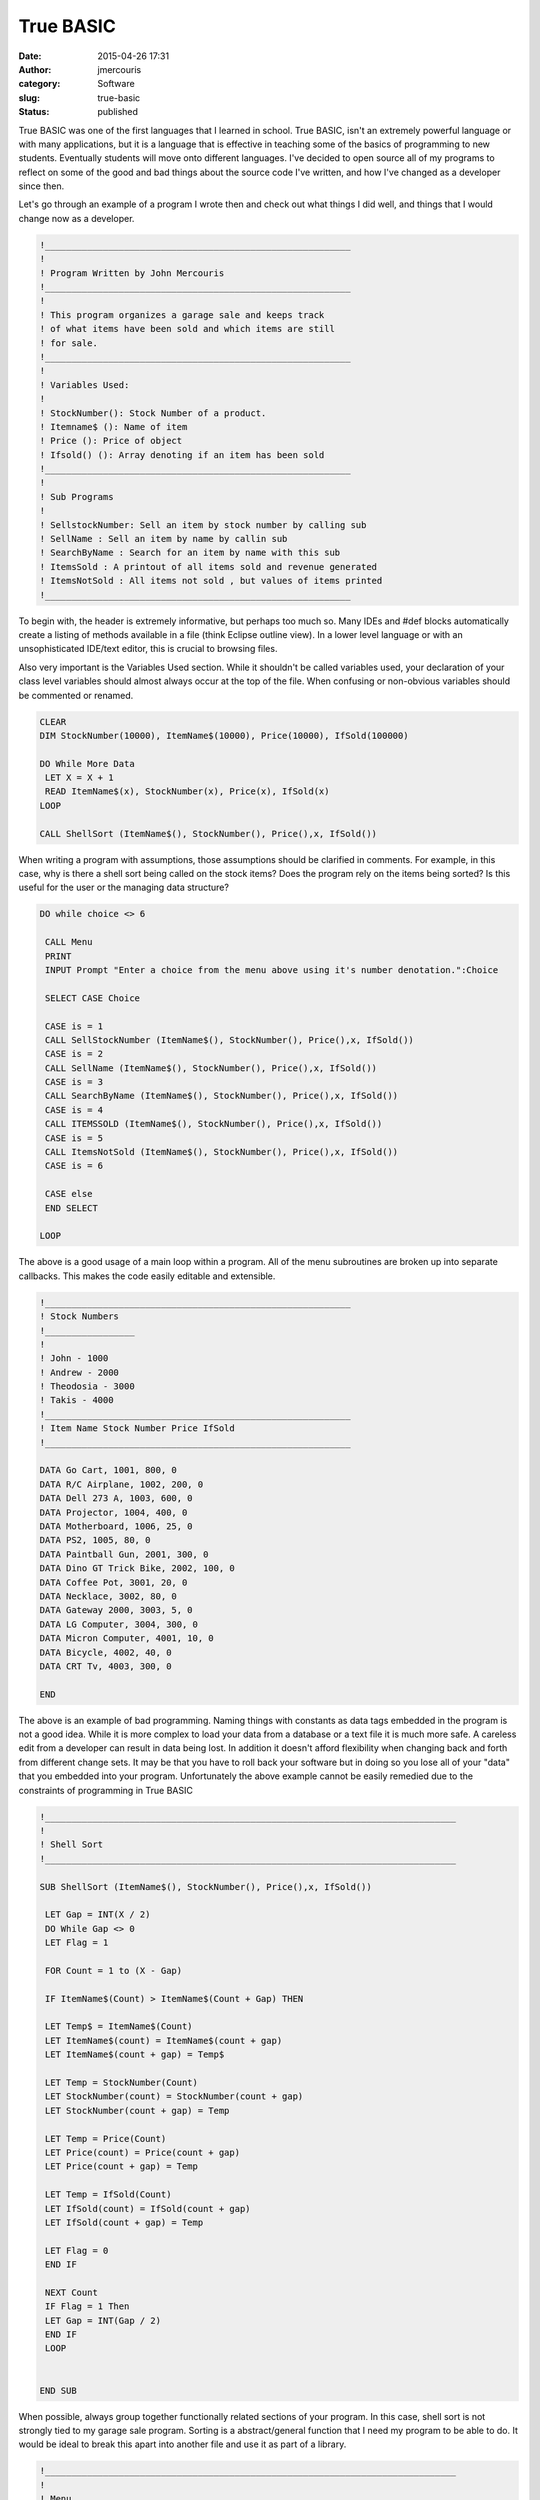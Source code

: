 True BASIC
##########
:date: 2015-04-26 17:31
:author: jmercouris
:category: Software
:slug: true-basic
:status: published

True BASIC was one of the first languages that I learned in school. True
BASIC, isn't an extremely powerful language or with many applications,
but it is a language that is effective in teaching some of the basics of
programming to new students. Eventually students will move onto
different languages. I've decided to open source all of my programs to
reflect on some of the good and bad things about the source code I've
written, and how I've changed as a developer since then.

 

Let's go through an example of a program I wrote then and check out what
things I did well, and things that I would change now as a developer.

 

.. code-block:: basic

    !__________________________________________________________
    !
    ! Program Written by John Mercouris
    !__________________________________________________________
    !
    ! This program organizes a garage sale and keeps track
    ! of what items have been sold and which items are still
    ! for sale.
    !__________________________________________________________
    !
    ! Variables Used:
    !
    ! StockNumber(): Stock Number of a product.
    ! Itemname$ (): Name of item
    ! Price (): Price of object
    ! Ifsold() (): Array denoting if an item has been sold
    !__________________________________________________________ 
    !
    ! Sub Programs
    !
    ! SellstockNumber: Sell an item by stock number by calling sub
    ! SellName : Sell an item by name by callin sub
    ! SearchByName : Search for an item by name with this sub
    ! ItemsSold : A printout of all items sold and revenue generated
    ! ItemsNotSold : All items not sold , but values of items printed
    !__________________________________________________________

To begin with, the header is extremely informative, but perhaps too much
so. Many IDEs and #def blocks automatically create a listing of methods
available in a file (think Eclipse outline view). In a lower level
language or with an unsophisticated IDE/text editor, this is crucial to
browsing files.

Also very important is the Variables Used section. While it shouldn't be
called variables used, your declaration of your class level variables
should almost always occur at the top of the file. When confusing or
non-obvious variables should be commented or renamed.

.. code-block:: basic

    CLEAR
    DIM StockNumber(10000), ItemName$(10000), Price(10000), IfSold(100000)

    DO While More Data
     LET X = X + 1
     READ ItemName$(x), StockNumber(x), Price(x), IfSold(x)
    LOOP

    CALL ShellSort (ItemName$(), StockNumber(), Price(),x, IfSold())

When writing a program with assumptions, those assumptions should be
clarified in comments. For example, in this case, why is there a shell
sort being called on the stock items? Does the program rely on the items
being sorted? Is this useful for the user or the managing data
structure?

.. code-block:: basic

    DO while choice <> 6

     CALL Menu
     PRINT
     INPUT Prompt "Enter a choice from the menu above using it's number denotation.":Choice

     SELECT CASE Choice

     CASE is = 1
     CALL SellStockNumber (ItemName$(), StockNumber(), Price(),x, IfSold())
     CASE is = 2
     CALL SellName (ItemName$(), StockNumber(), Price(),x, IfSold())
     CASE is = 3
     CALL SearchByName (ItemName$(), StockNumber(), Price(),x, IfSold())
     CASE is = 4
     CALL ITEMSSOLD (ItemName$(), StockNumber(), Price(),x, IfSold())
     CASE is = 5
     CALL ItemsNotSold (ItemName$(), StockNumber(), Price(),x, IfSold())
     CASE is = 6

     CASE else
     END SELECT

    LOOP

The above is a good usage of a main loop within a program. All of the
menu subroutines are broken up into separate callbacks. This makes the
code easily editable and extensible.

.. code-block:: basic

    !__________________________________________________________
    ! Stock Numbers
    !_________________
    !
    ! John - 1000
    ! Andrew - 2000
    ! Theodosia - 3000
    ! Takis - 4000
    !__________________________________________________________
    ! Item Name Stock Number Price IfSold
    !__________________________________________________________

    DATA Go Cart, 1001, 800, 0
    DATA R/C Airplane, 1002, 200, 0
    DATA Dell 273 A, 1003, 600, 0
    DATA Projector, 1004, 400, 0
    DATA Motherboard, 1006, 25, 0
    DATA PS2, 1005, 80, 0
    DATA Paintball Gun, 2001, 300, 0
    DATA Dino GT Trick Bike, 2002, 100, 0
    DATA Coffee Pot, 3001, 20, 0
    DATA Necklace, 3002, 80, 0
    DATA Gateway 2000, 3003, 5, 0
    DATA LG Computer, 3004, 300, 0
    DATA Micron Computer, 4001, 10, 0
    DATA Bicycle, 4002, 40, 0
    DATA CRT Tv, 4003, 300, 0

    END

The above is an example of bad programming. Naming things with constants
as data tags embedded in the program is not a good idea. While it is
more complex to load your data from a database or a text file it is much
more safe. A careless edit from a developer can result in data being
lost. In addition it doesn't afford flexibility when changing back and
forth from different change sets. It may be that you have to roll back
your software but in doing so you lose all of your "data" that you
embedded into your program. Unfortunately the above example cannot be
easily remedied due to the constraints of programming in True BASIC

.. code-block:: basic

    !______________________________________________________________________________
    !
    ! Shell Sort
    !______________________________________________________________________________

    SUB ShellSort (ItemName$(), StockNumber(), Price(),x, IfSold())

     LET Gap = INT(X / 2)
     DO While Gap <> 0
     LET Flag = 1

     FOR Count = 1 to (X - Gap)

     IF ItemName$(Count) > ItemName$(Count + Gap) THEN

     LET Temp$ = ItemName$(Count)
     LET ItemName$(count) = ItemName$(count + gap)
     LET ItemName$(count + gap) = Temp$

     LET Temp = StockNumber(Count)
     LET StockNumber(count) = StockNumber(count + gap)
     LET StockNumber(count + gap) = Temp

     LET Temp = Price(Count)
     LET Price(count) = Price(count + gap)
     LET Price(count + gap) = Temp

     LET Temp = IfSold(Count)
     LET IfSold(count) = IfSold(count + gap)
     LET IfSold(count + gap) = Temp

     LET Flag = 0
     END IF

     NEXT Count
     IF Flag = 1 Then
     LET Gap = INT(Gap / 2)
     END IF
     LOOP


    END SUB

When possible, always group together functionally related sections of
your program. In this case, shell sort is not strongly tied to my garage
sale program. Sorting is a abstract/general function that I need my
program to be able to do. It would be ideal to break this apart into
another file and use it as part of a library.

.. code-block:: basic

    !______________________________________________________________________________
    !
    ! Menu
    !______________________________________________________________________________


    SUB Menu

     CLEAR
     PRINT "__________________________________________"
     PRINT "| Garage Sale Menu |"
     PRINT "|________________________________________|"
     PRINT "| 1. Sell an item with stocknumber. |"
     PRINT "| 2. Sell an item by name. |"
     PRINT "| 3. Search for an item. |"
     PRINT "| 4. Items sold and profit made. |"
     PRINT "| 5. Items not sold. |"
     PRINT "| 6. Quit |"
     PRINT "|________________________________________|"

    END SUB

    !______________________________________________________________________________
    !
    ! Sell by stock number
    !______________________________________________________________________________


    SUB SellStockNumber (ItemName$(), StockNumber(), Price(),x, IfSold())
     CLEAR
     PRINT "___________________________________________________________"
     PRINT "|Items left to sell |"
     PRINT "|_________________________________________________________|"
     PRINT "| Name of Item Stock Number Price |"
     PRINT "|_________________________________________________________|"
     FOR Z = 1 to X
     IF IfSold(Z) = 0 Then
     PRINT USING "| <################### ######## ###,###,###.##|":ItemName$(Z), StockNumber(Z), Price(Z)
     PRINT "|_________________________________________________________|"
     END IF
     NEXT Z
     PRINT "|_________________________________________________________|"
     PRINT
     INPUT Prompt "Enter the Stock Number of the item you wish to sell, or type N to cancel.":Search


     LET Low = 1
     LET Middle = 1
     LET High = x
     DO while Search <> StockNumber(Middle) and Low <= High
     LET Middle = Int((Low + High)/2)
     IF Search < StockNumber(Middle) THEN
     LET High = Middle - 1
     END IF

     IF Search > StockNumber(Middle) THEN

     LET Low = MIddle + 1
     END IF
     LOOP
     IF Search = StockNumber(Middle) THEN
     CLEAR
     PRINT "___________________________________________________________"
     PRINT "| Name of Item Stock Number Price |"
     PRINT "|_________________________________________________________|"

     PRINT USING "| <################### ######## ###,###,###.##|":ItemName$(Middle), StockNumber(Middle), Price(Middle)

     PRINT "|_________________________________________________________|"
     LET IfSold(Middle) = 1
     PRINT "Press any key to Continue."

The functionality of printing should be broken up into its own
subroutine. In this case, printing is a non trivial task requiring
several formatting operations to be done. It is coupled into a
subroutine with unrelated logic. This makes the program bloated and
difficult to edit. It would be ideal to break apart the printing into
almost a separate file. The separate file would have an abstract
printing operating where you could print a "window" with some sort of
title. Then, the variables and their labels that you would like to
print. In an abstract way you could reconstruct every window in this
program.

.. code-block:: basic

     ELSE
     CLEAR
     PRINT "No results were found for your query."
     PRINT "Press any key to continue."

     END IF

     GET KEY Pse
    END SUB

    !__________________________________________________________
    !
    ! Sell by name
    !__________________________________________________________

    SUB SellName (ItemName$(), StockNumber(), Price(),x, IfSold())

     CLEAR
     PRINT "___________________________________________________________"
     PRINT "|Items left to sell |"
     PRINT "|_________________________________________________________|"
     PRINT "| Name of Item Stock Number Price |"
     PRINT "|_________________________________________________________|"
     FOR Z = 1 to X
     IF IfSold(Z) = 0 Then
     PRINT USING "| <################### ######## ###,###,###.##|":ItemName$(Z), StockNumber(Z), Price(Z)
     PRINT "|_________________________________________________________|"
     END IF
     NEXT Z
     PRINT "|_________________________________________________________|"
     PRINT
     INPUT Prompt "Type the name exactly as it appears using appropriate capitals, spaces etc.":Search$


     LET Low = 1
     LET Middle = 1
     LET High = x
     DO while Search$ <> ItemName$(Middle) and Low <= High
     LET Middle = Int((Low + High)/2)
     IF Search$ < ItemName$(Middle) THEN
     LET High = Middle - 1
     END IF

     IF Search$ > ItemName$(Middle) THEN

     LET Low = Middle + 1
     END IF
     LOOP
     IF Search$ = ItemName$(Middle) THEN
     CLEAR
     PRINT "___________________________________________________________"
     PRINT "| Name of Item Stock Number Price |"
     PRINT "|_________________________________________________________|"

     PRINT USING "| <################### ######## ###,###,###.##|":ItemName$(Middle), StockNumber(Middle), Price(Middle)

     PRINT "|_________________________________________________________|"
     LET IfSold(Middle) = 1
     PRINT "Press any key to Continue."

     ELSE
     CLEAR
     PRINT "No results were found for your query."
     PRINT "Press any key to continue."

     END IF

     GET KEY Pse


    END SUB

This example is of a subroutine that is far too long. Unfortunately one
of the curses of BASIC is the limit of how it can combine subroutines
and files.

.. code-block:: basic

    !______________________________________________________________________________
    !
    ! Search By Name
    !______________________________________________________________________________

    SUB SearchByName (ItemName$(), StockNumber(), Price(),x, IfSold())


     CLEAR
     PRINT "___________________________________________________________"
     PRINT "|Items left to sell |"
     PRINT "|_________________________________________________________|"
     PRINT "| Name of Item Stock Number Price |"
     PRINT "|_________________________________________________________|"
     FOR Z = 1 to X
     IF IfSold(Z) = 0 Then
     PRINT USING "| <################### ######## ###,###,###.##|":ItemName$(Z), StockNumber(Z), Price(Z)
     PRINT "|_________________________________________________________|"
     END IF
     NEXT Z
     PRINT "|_________________________________________________________|"


     INPUT Prompt "Type the name exactly, spacing every word and capitalize the first letter of every word as well: ":Search$


     LET Low = 1
     LET Middle = 1
     LET High = x
     DO while Search$ <> ItemName$(Middle) and Low <= High
     LET Middle = Int((Low + High)/2)
     IF Search$ < ItemName$(Middle) THEN
     LET High = Middle - 1
     END IF

     IF Search$ > ItemName$(Middle) THEN

     LET Low = Middle + 1
     END IF
     LOOP
     IF Search$ = ItemName$(Middle) THEN
     CLEAR
     PRINT "___________________________________________________________"
     PRINT "| Name of Item Stock Number Price |"
     PRINT "|_________________________________________________________|"

     PRINT USING "| <################### ######## ###,###,###.##|":ItemName$(Middle), StockNumber(Middle), Price(Middle)

     PRINT "|_________________________________________________________|"
     LET IfSold(Middle) = 1


     ELSE
     CLEAR
     PRINT "No results were found for your query."
     END IF
     PRINT "Press any Key to Continue"
     GET KEY pse
    END SUB

    !__________________________________________________________
    !
    ! Items Sold
    !__________________________________________________________

    SUB ItemsSold (ItemName$(), StockNumber(), Price(),x, IfSold())

     CLEAR
     PRINT "___________________________________________________________"
     PRINT "|Items Sold |"
     PRINT "|_________________________________________________________|"
     PRINT "| Name of Item Stock Number Price |"
     PRINT "|_________________________________________________________|"
     FOR Z = 1 to X
     IF IfSold(Z) = 1 Then
     PRINT USING "| <################### ######## ###,###,###.##|":ItemName$(Z), StockNumber(Z), Price(Z)
     LET TotalProfit = TotalProfit + Price(Z)
     PRINT "|_________________________________________________________|"
     END IF
     NEXT Z
     PRINT "|_________________________________________________________|"
     PRINT USING "Total Profit Earned was ###,###,###.##":TotalProfit
     PRINT
     PRINT "Press any key to continue"
     GET KEY pse
    END SUB

    !______________________________________________________________________________
    !
    ! Items not sold
    !______________________________________________________________________________

    SUB ItemsNotSold (ItemName$(), StockNumber(), Price(),x, IfSold())



     CLEAR
     PRINT "___________________________________________________________"
     PRINT "|Items left to sell |"
     PRINT "|_________________________________________________________|"
     PRINT "| Name of Item Stock Number Price |"
     PRINT "|_________________________________________________________|"
     FOR Z = 1 to X
     IF IfSold(Z) = 0 Then
     PRINT USING "| <################### ######## ###,###,###.##|":ItemName$(Z), StockNumber(Z), Price(Z)
     PRINT "|_________________________________________________________|"
     END IF
     NEXT Z
     PRINT "|_________________________________________________________|"
     PRINT
     PRINT "Press any key to continue"
     GET KEY pse
    END SUB

 

Thanks for reading!

Source code for all BASIC programs available at:

https://bitbucket.org/jmercouris/basic

 
